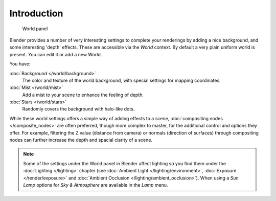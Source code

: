 
..    TODO/Review: {{review|partial=X|text=missing some words on options that are explain in lighting and no explanation about Gather}} .


************
Introduction
************

.. figure:: /images/25-Manual-World-WorldPanel.jpg

   World panel


Blender provides a number of very interesting settings to complete your renderings by adding a
nice background, and some interesting 'depth' effects.
These are accessible via the *World* context.
By default a very plain uniform world is present. You can edit it or add a new World.

You have:

:doc:`Background </world/background>`
   The color and texture of the world background, with special settings for mapping coordinates.

:doc:`Mist </world/mist>`
   Add a mist to your scene to enhance the feeling of depth.

:doc:`Stars </world/stars>`
   Randomly covers the background with halo-like dots.

While these world settings offers a simple way of adding effects to a scene,
:doc:`compositing nodes </composite_nodes>` are often preferred, though more complex to master,
for the additional control and options they offer.
For example, filtering the Z value (distance from camera) or normals (direction of surfaces)
through compositing nodes can further increase the depth and spacial clarity of a scene.


.. note::

   Some of the settings under the World panel in Blender affect lighting so you find them under the
   :doc:`Lighting </lighting>` chapter (see :doc:`Ambient Light </lighting/environment>`,
   :doc:`Exposure </render/exposure>` and :doc:`Ambient Occlusion </lighting/ambient_occlusion>`).
   When using a *Sun Lamp* options for *Sky & Atmosphere*
   are available in the *Lamp* menu.


